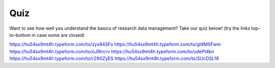 Quiz
***********

Want to see how well you understand the basics of research data management? Take our quiz below! (try the links top-to-bottom in case some are closed)

https://hu54sx9mt4h.typeform.com/to/zyx84SFo
https://hu54sx9mt4h.typeform.com/to/gt9MSFwm
https://hu54sx9mt4h.typeform.com/to/oJ9trcrv
https://hu54sx9mt4h.typeform.com/to/udePt4bn
https://hu54sx9mt4h.typeform.com/to/r29GZyES
https://hu54sx9mt4h.typeform.com/to/SUcDSLf8
